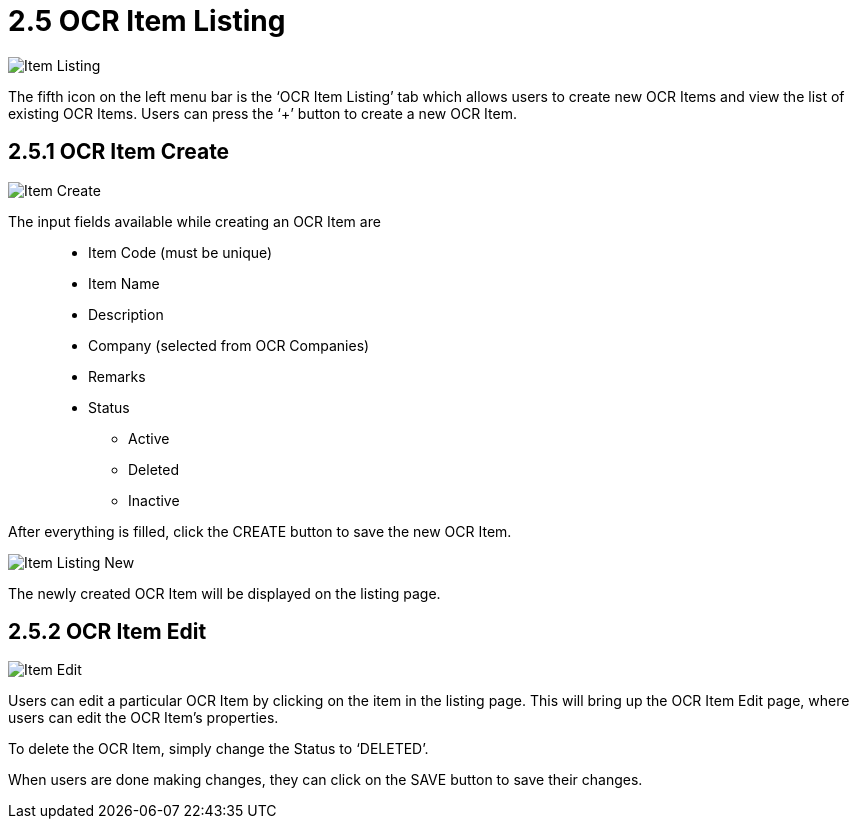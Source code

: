 [#h3_ocr_cash_bill_applet_ocr_item_listing]

= 2.5 OCR Item Listing

image::Item_Listing.png[align="center"]

The fifth icon on the left menu bar is the ‘OCR Item Listing’ tab which allows users to create new OCR Items and view the list of existing OCR Items. Users can press the ‘+’ button to create a new OCR Item.

== 2.5.1 OCR Item Create

image::Item_Create.png[align="center"]

The input fields available while creating an OCR Item are:: 
* Item Code (must be unique)
* Item Name
* Description
* Company (selected from OCR Companies)
* Remarks
* Status
** Active
** Deleted
** Inactive

After everything is filled, click the CREATE button to save the new OCR Item.

image::Item_Listing_New.png[align="center"]

The newly created OCR Item will be displayed on the listing page.

== 2.5.2 OCR Item Edit

image::Item_Edit.png[align="center"]

Users can edit a particular OCR Item by clicking on the item in the listing page. This will bring up the OCR Item Edit page, where users can edit the OCR Item’s properties. 


To delete the OCR Item, simply change the Status to ‘DELETED’.

When users are done making changes, they can click on the SAVE button to save their changes.
